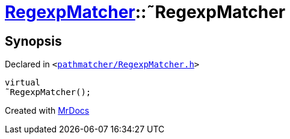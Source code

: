 [#RegexpMatcher-2destructor]
= xref:RegexpMatcher.adoc[RegexpMatcher]::&tilde;RegexpMatcher
:relfileprefix: ../
:mrdocs:


== Synopsis

Declared in `&lt;https://github.com/PrismLauncher/PrismLauncher/blob/develop/launcher/pathmatcher/RegexpMatcher.h#L8[pathmatcher&sol;RegexpMatcher&period;h]&gt;`

[source,cpp,subs="verbatim,replacements,macros,-callouts"]
----
virtual
&tilde;RegexpMatcher();
----



[.small]#Created with https://www.mrdocs.com[MrDocs]#
